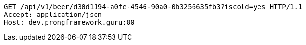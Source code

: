 [source,http,options="nowrap"]
----
GET /api/v1/beer/d30d1194-a0fe-4546-90a0-0b3256635fb3?iscold=yes HTTP/1.1
Accept: application/json
Host: dev.prongframework.guru:80

----